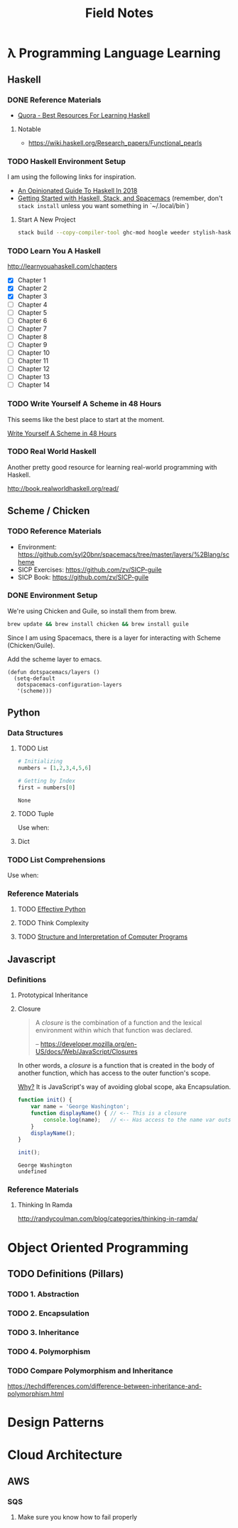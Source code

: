 #+TITLE: Field Notes
#+STARTUP: logdone
#+TODO: TODO IN-PROGRESS(!) | DONE(!)


* λ Programming Language Learning

** Haskell

*** DONE Reference Materials
    CLOSED: [2019-05-08 Wed 10:59]

    - [[https://www.quora.com/What-are-the-best-resources-for-learning-Haskell][Quora - Best Resources For Learning Haskell]]

**** Notable

     - https://wiki.haskell.org/Research_papers/Functional_pearls

*** TODO Haskell Environment Setup
    
    I am using the following links for inspiration.
     
    - [[https://lexi-lambda.github.io/blog/2018/02/10/an-opinionated-guide-to-haskell-in-2018/][An Opinionated Guide To Haskell In 2018]]
    - [[https://touk.pl/blog/2015/10/14/getting-started-with-haskell-stack-and-spacemacs/][Getting Started with Haskell, Stack, and Spacemacs]] (remember, don't =stack install= unless you want something in `~/.local/bin`)
       
**** Start A New Project

     #+BEGIN_SRC bash
       stack build --copy-compiler-tool ghc-mod hoogle weeder stylish-haskell
     #+END_SRC

*** TODO Learn You A Haskell
    
    http://learnyouahaskell.com/chapters   

    - [X] Chapter 1
    - [X] Chapter 2
    - [X] Chapter 3
    - [ ] Chapter 4
    - [ ] Chapter 5
    - [ ] Chapter 6
    - [ ] Chapter 7
    - [ ] Chapter 8
    - [ ] Chapter 9
    - [ ] Chapter 10
    - [ ] Chapter 11
    - [ ] Chapter 12
    - [ ] Chapter 13
    - [ ] Chapter 14

*** TODO Write Yourself A Scheme in 48 Hours

    This seems like the best place to start at the moment.
    
    [[https://upload.wikimedia.org/wikipedia/commons/a/aa/Write_Yourself_a_Scheme_in_48_Hours.pdf][Write Yourself A Scheme in 48 Hours]]

*** TODO Real World Haskell

    Another pretty good resource for learning real-world programming with Haskell.

    http://book.realworldhaskell.org/read/
 
    
** Scheme / Chicken

   
*** TODO Reference Materials
    
    - Environment: https://github.com/syl20bnr/spacemacs/tree/master/layers/%2Blang/scheme
    - SICP Exercises: https://github.com/zv/SICP-guile
    - SICP Book: https://github.com/zv/SICP-guile

*** DONE Environment Setup
  
    We're using Chicken and Guile, so install them from brew.
    
    #+begin_src bash
      brew update && brew install chicken && brew install guile
    #+end_src

    Since I am using Spacemacs, there is a layer for interacting with Scheme (Chicken/Guile). 
   
    Add the scheme layer to emacs.
 
    #+begin_src elisp
      (defun dotspacemacs/layers ()
        (setq-default
         dotspacemacs-configuration-layers
         '(scheme)))
    #+end_src

    
** Python

*** Data Structures

**** TODO List

     #+begin_src python
       # Initializing
       numbers = [1,2,3,4,5,6]

       # Getting by Index
       first = numbers[0]

     #+end_src

     #+RESULTS:
     : None


**** TODO Tuple

     Use when: 

**** Dict

     
*** TODO List Comprehensions
    
    Use when: 

*** Reference Materials

**** TODO [[file:programming/python/50_Ways.org][Effective Python]]
    
**** TODO Think Complexity
     
**** TODO [[file:programming/python/SICP.org][Structure and Interpretation of Computer Programs]]

** Javascript

*** Definitions

**** Prototypical Inheritance
     
**** Closure
     
     #+begin_quote
     A /closure/ is the combination of a function and the lexical environment within which that function was declared.
     
     -- https://developer.mozilla.org/en-US/docs/Web/JavaScript/Closures
     #+end_quote

     In other words, a /closure/ is a function that is created in the body of another function, which has access to the outer function's scope. 

     _Why?_ It is JavaScript's way of avoiding global scope, aka Encapsulation.

     #+begin_src js
       function init() {
           var name = 'George Washington';
           function displayName() { // <-- This is a closure
               console.log(name);   // <-- Has access to the name var outside of its scope
           }
           displayName();
       }

       init();
     #+end_src

     #+RESULTS:
     : George Washington
     : undefined

    
*** Reference Materials
 
**** Thinking In Ramda
     http://randycoulman.com/blog/categories/thinking-in-ramda/
     
     

* Object Oriented Programming
  
** TODO Definitions (Pillars)

*** TODO 1. Abstraction 
    
*** TODO 2. Encapsulation 
    
*** TODO 3. Inheritance 
    
*** TODO 4. Polymorphism 

*** TODO Compare Polymorphism and Inheritance

    https://techdifferences.com/difference-between-inheritance-and-polymorphism.html


* Design Patterns

 
* Cloud Architecture

** AWS

*** SQS

    1. Make sure you know how to fail properly
       
